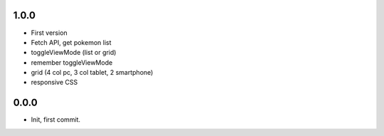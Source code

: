 1.0.0
=======

- First version
- Fetch API, get pokemon list 
- toggleViewMode (list or grid)
- remember toggleViewMode
- grid (4 col pc, 3 col tablet, 2 smartphone) 
- responsive CSS

0.0.0
=======

- Init, first commit.
